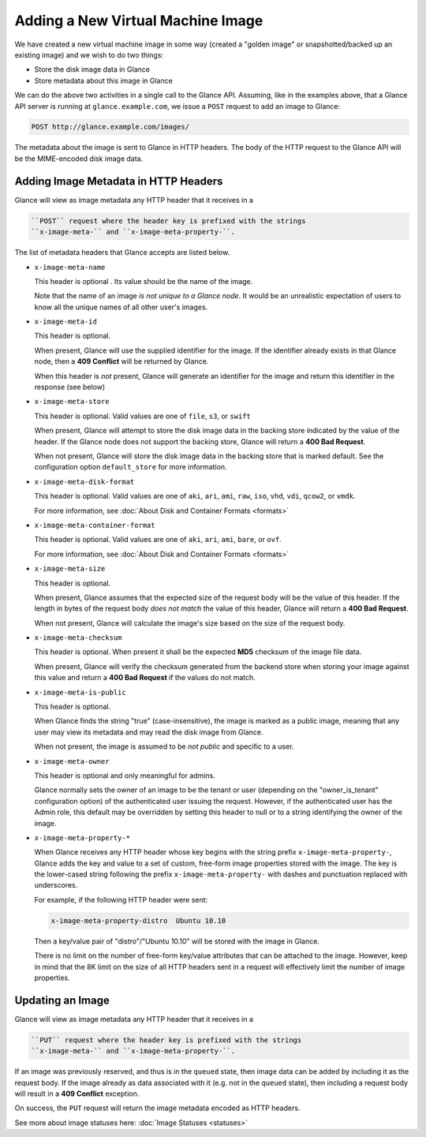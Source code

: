 ==================================
Adding a New Virtual Machine Image
==================================

We have created a new virtual machine image in some way (created a
"golden image" or snapshotted/backed up an existing image) and we wish
to do two things:

-  Store the disk image data in Glance

-  Store metadata about this image in Glance

We can do the above two activities in a single call to the Glance API.
Assuming, like in the examples above, that a Glance API server is
running at ``glance.example.com``, we issue a ``POST`` request to add an
image to Glance:

.. code::

    POST http://glance.example.com/images/

The metadata about the image is sent to Glance in HTTP headers. The body
of the HTTP request to the Glance API will be the MIME-encoded disk
image data.

Adding Image Metadata in HTTP Headers
~~~~~~~~~~~~~~~~~~~~~~~~~~~~~~~~~~~~~

Glance will view as image metadata any HTTP header that it receives in a

.. code::

    ``POST`` request where the header key is prefixed with the strings
    ``x-image-meta-`` and ``x-image-meta-property-``.

The list of metadata headers that Glance accepts are listed below.

-  ``x-image-meta-name``

   This header is optional . Its value should be the name of the image.

   Note that the name of an image *is not unique to a Glance node*. It
   would be an unrealistic expectation of users to know all the unique
   names of all other user's images.

-  ``x-image-meta-id``

   This header is optional.

   When present, Glance will use the supplied identifier for the image.
   If the identifier already exists in that Glance node, then a **409
   Conflict** will be returned by Glance.

   When this header is *not* present, Glance will generate an identifier
   for the image and return this identifier in the response (see below)

-  ``x-image-meta-store``

   This header is optional. Valid values are one of ``file``, ``s3``, or
   ``swift``

   When present, Glance will attempt to store the disk image data in the
   backing store indicated by the value of the header. If the Glance
   node does not support the backing store, Glance will return a **400
   Bad Request**.

   When not present, Glance will store the disk image data in the
   backing store that is marked default. See the configuration option
   ``default_store`` for more information.

-  ``x-image-meta-disk-format``

   This header is optional. Valid values are one of ``aki``, ``ari``,
   ``ami``, ``raw``, ``iso``, ``vhd``, ``vdi``, ``qcow2``, or ``vmdk``.

   For more information, see :doc:\`About Disk and Container Formats
   <formats>\`

-  ``x-image-meta-container-format``

   This header is optional. Valid values are one of ``aki``, ``ari``,
   ``ami``, ``bare``, or ``ovf``.

   For more information, see :doc:\`About Disk and Container Formats
   <formats>\`

-  ``x-image-meta-size``

   This header is optional.

   When present, Glance assumes that the expected size of the request
   body will be the value of this header. If the length in bytes of the
   request body *does not match* the value of this header, Glance will
   return a **400 Bad Request**.

   When not present, Glance will calculate the image's size based on the
   size of the request body.

-  ``x-image-meta-checksum``

   This header is optional. When present it shall be the expected
   **MD5** checksum of the image file data.

   When present, Glance will verify the checksum generated from the
   backend store when storing your image against this value and return a
   **400 Bad Request** if the values do not match.

-  ``x-image-meta-is-public``

   This header is optional.

   When Glance finds the string "true" (case-insensitive), the image is
   marked as a public image, meaning that any user may view its metadata
   and may read the disk image from Glance.

   When not present, the image is assumed to be *not public* and
   specific to a user.

-  ``x-image-meta-owner``

   This header is optional and only meaningful for admins.

   Glance normally sets the owner of an image to be the tenant or user
   (depending on the "owner\_is\_tenant" configuration option) of the
   authenticated user issuing the request. However, if the authenticated
   user has the Admin role, this default may be overridden by setting
   this header to null or to a string identifying the owner of the
   image.

-  ``x-image-meta-property-*``

   When Glance receives any HTTP header whose key begins with the string
   prefix ``x-image-meta-property-``, Glance adds the key and value to a
   set of custom, free-form image properties stored with the image. The
   key is the lower-cased string following the prefix
   ``x-image-meta-property-`` with dashes and punctuation replaced with
   underscores.

   For example, if the following HTTP header were sent:

   .. code::

       x-image-meta-property-distro  Ubuntu 10.10

   Then a key/value pair of "distro"/"Ubuntu 10.10" will be stored with
   the image in Glance.

   There is no limit on the number of free-form key/value attributes
   that can be attached to the image. However, keep in mind that the 8K
   limit on the size of all HTTP headers sent in a request will
   effectively limit the number of image properties.

Updating an Image
~~~~~~~~~~~~~~~~~

Glance will view as image metadata any HTTP header that it receives in a

.. code::

    ``PUT`` request where the header key is prefixed with the strings
    ``x-image-meta-`` and ``x-image-meta-property-``.

If an image was previously reserved, and thus is in the ``queued``
state, then image data can be added by including it as the request body.
If the image already as data associated with it (e.g. not in the
``queued`` state), then including a request body will result in a **409
Conflict** exception.

On success, the ``PUT`` request will return the image metadata encoded
as HTTP headers.

See more about image statuses here: :doc:\`Image Statuses <statuses>\`

